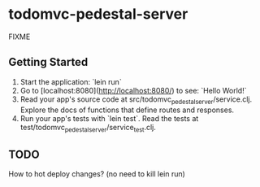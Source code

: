 * todomvc-pedestal-server

FIXME

** Getting Started

1. Start the application: `lein run`
2. Go to [localhost:8080](http://localhost:8080/) to see: `Hello World!`
3. Read your app's source code at src/todomvc_pedestal_server/service.clj. Explore the docs of functions
   that define routes and responses.
4. Run your app's tests with `lein test`. Read the tests at test/todomvc_pedestal_server/service_test.clj.


** TODO
How to hot deploy changes? (no need to kill lein run)
